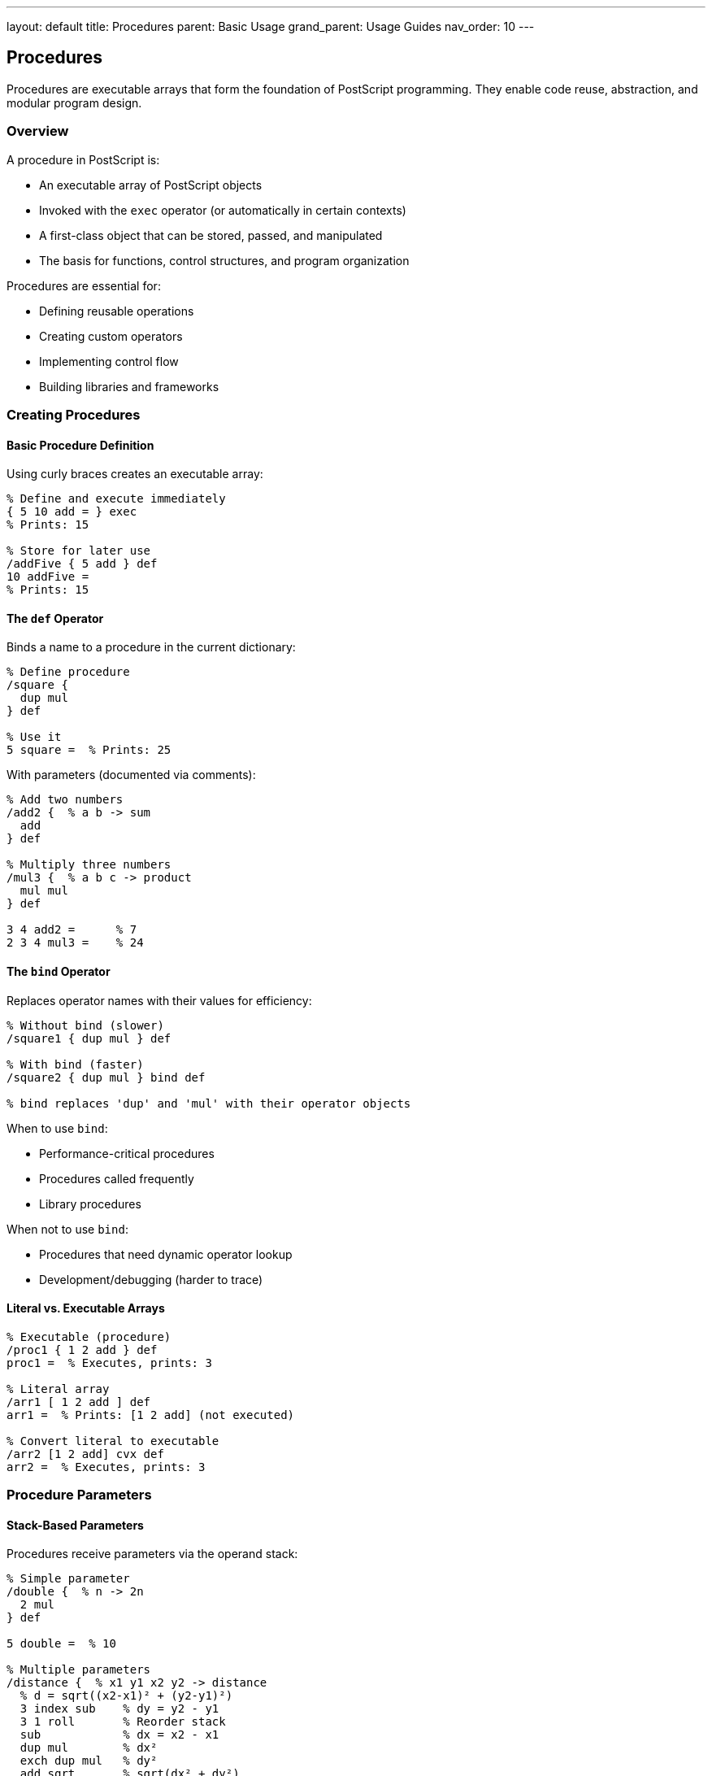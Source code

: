 ---
layout: default
title: Procedures
parent: Basic Usage
grand_parent: Usage Guides
nav_order: 10
---

== Procedures

Procedures are executable arrays that form the foundation of PostScript programming. They enable code reuse, abstraction, and modular program design.

=== Overview

A procedure in PostScript is:

* An executable array of PostScript objects
* Invoked with the `exec` operator (or automatically in certain contexts)
* A first-class object that can be stored, passed, and manipulated
* The basis for functions, control structures, and program organization

Procedures are essential for:

* Defining reusable operations
* Creating custom operators
* Implementing control flow
* Building libraries and frameworks

=== Creating Procedures

==== Basic Procedure Definition

Using curly braces creates an executable array:

[source,postscript]
----
% Define and execute immediately
{ 5 10 add = } exec
% Prints: 15

% Store for later use
/addFive { 5 add } def
10 addFive =
% Prints: 15
----

==== The `def` Operator

Binds a name to a procedure in the current dictionary:

[source,postscript]
----
% Define procedure
/square {
  dup mul
} def

% Use it
5 square =  % Prints: 25
----

With parameters (documented via comments):

[source,postscript]
----
% Add two numbers
/add2 {  % a b -> sum
  add
} def

% Multiply three numbers
/mul3 {  % a b c -> product
  mul mul
} def

3 4 add2 =      % 7
2 3 4 mul3 =    % 24
----

==== The `bind` Operator

Replaces operator names with their values for efficiency:

[source,postscript]
----
% Without bind (slower)
/square1 { dup mul } def

% With bind (faster)
/square2 { dup mul } bind def

% bind replaces 'dup' and 'mul' with their operator objects
----

When to use `bind`:

* Performance-critical procedures
* Procedures called frequently
* Library procedures

When not to use `bind`:

* Procedures that need dynamic operator lookup
* Development/debugging (harder to trace)

==== Literal vs. Executable Arrays

[source,postscript]
----
% Executable (procedure)
/proc1 { 1 2 add } def
proc1 =  % Executes, prints: 3

% Literal array
/arr1 [ 1 2 add ] def
arr1 =  % Prints: [1 2 add] (not executed)

% Convert literal to executable
/arr2 [1 2 add] cvx def
arr2 =  % Executes, prints: 3
----

=== Procedure Parameters

==== Stack-Based Parameters

Procedures receive parameters via the operand stack:

[source,postscript]
----
% Simple parameter
/double {  % n -> 2n
  2 mul
} def

5 double =  % 10

% Multiple parameters
/distance {  % x1 y1 x2 y2 -> distance
  % d = sqrt((x2-x1)² + (y2-y1)²)
  3 index sub    % dy = y2 - y1
  3 1 roll       % Reorder stack
  sub            % dx = x2 - x1
  dup mul        % dx²
  exch dup mul   % dy²
  add sqrt       % sqrt(dx² + dy²)
} def

0 0 3 4 distance =  % 5.0
----

==== Named Parameters Using Dictionaries

[source,postscript]
----
% Create local scope for parameters
/rectangle {  % x y width height -> -
  4 dict begin
    /height exch def
    /width exch def
    /y exch def
    /x exch def

    newpath
    x y moveto
    width 0 rlineto
    0 height rlineto
    width neg 0 rlineto
    closepath
  end
} def

% Usage
100 100 200 150 rectangle
stroke
----

==== Optional Parameters

[source,postscript]
----
% Procedure with default value
/drawCircle {  % x y radius [color] -> -
  % Check stack depth for optional color
  count 3 gt {
    % Color provided
    4 dict begin
      aload pop setrgbcolor
      /r exch def
      /y exch def
      /x exch def
    end
  } {
    % No color, use default
    3 dict begin
      /r exch def
      /y exch def
      /x exch def
      0 setgray
    end
  } ifelse

  newpath
  x y r 0 360 arc
  fill
} def

% Usage
100 100 50 drawCircle              % Black circle
200 200 50 [1 0 0] drawCircle      % Red circle
----

==== Variable Arguments

[source,postscript]
----
% Sum any number of arguments
/sum {  % n args... -> sum
  1 dict begin
    /n exch def
    /total 0 def

    n {
      total add /total exch def
    } repeat

    total
  end
} def

% Usage
3 10 20 30 sum =      % 60
5 1 2 3 4 5 sum =     % 15
----

=== Return Values

==== Returning Single Values

[source,postscript]
----
% Return value left on stack
/square {  % n -> n²
  dup mul
} def

5 square =  % 25
----

==== Returning Multiple Values

[source,postscript]
----
% Return width and height
/getSize {  % -> width height
  612 792
} def

getSize  % Stack: 612 792
exch =   % Prints: 792
=        % Prints: 612
----

==== Returning Composite Objects

[source,postscript]
----
% Return array
/makePoint {  % x y -> [x y]
  2 array astore
} def

100 200 makePoint
% Returns [100 200]

% Return dictionary
/makePerson {  % name age -> person
  2 dict begin
    /age exch def
    /name exch def
    currentdict
  end
} def

(John) 30 makePerson
% Returns person dictionary
----

=== Control Flow in Procedures

==== Conditional Execution

[source,postscript]
----
% if/ifelse in procedures
/abs {  % n -> |n|
  dup 0 lt {
    neg
  } if
} def

-5 abs =  % 5

/max {  % a b -> max(a,b)
  2 copy gt {
    exch
  } if
  pop
} def

3 7 max =  % 7
----

==== Loops

[source,postscript]
----
% for loop in procedure
/factorial {  % n -> n!
  1 dict begin
    /n exch def
    /result 1 def

    1 1 n {
      result mul /result exch def
    } for

    result
  end
} def

5 factorial =  % 120

% repeat loop
/stars {  % count -> -
  {
    (*) print
  } repeat
  () print
} def

10 stars  % Prints: **********
----

==== Early Return

[source,postscript]
----
% Use stop/stopped for early return
/findFirst {  % array value -> index/-1
  2 dict begin
    /value exch def
    /arr exch def
    /result -1 def

    {
      0 1 arr length 1 sub {
        /i exch def
        arr i get value eq {
          /result i def
          stop  % Early exit
        } if
      } for
    } stopped pop

    result
  end
} def

[10 20 30 40] 30 findFirst =  % 2
[10 20 30 40] 99 findFirst =  % -1
----

=== Procedure Patterns

==== Pattern 1: Factory Pattern

[source,postscript]
----
% Create configured procedures
/makeAdder {  % n -> procedure
  1 dict begin
    /addend exch def

    { addend add } bind
  end
} def

% Create specialized procedures
/add5 5 makeAdder def
/add10 10 makeAdder def

3 add5 =   % 8
3 add10 =  % 13
----

==== Pattern 2: Closure Pattern

[source,postscript]
----
% Procedure with enclosed state
/makeCounter {  % -> counter
  5 dict begin
    /count 0 def

    % Return object with methods
    <<
      /increment {
        /count count 1 add def
      } bind
      /decrement {
        /count count 1 sub def
      } bind
      /getValue {
        count
      } bind
      /reset {  % newValue -> -
        /count exch def
      } bind
    >>
  end
} def

% Usage
makeCounter /counter exch def
counter /increment get exec
counter /increment get exec
counter /getValue get exec =  % 2
----

==== Pattern 3: Callback Pattern

[source,postscript]
----
% Execute callback for each element
/forEach {  % array callback -> -
  exch {
    1 index exec
  } forall
  pop
} def

% Usage
[1 2 3 4 5] {
  dup mul =
} forEach
% Prints: 1, 4, 9, 16, 25
----

==== Pattern 4: Pipeline Pattern

[source,postscript]
----
% Chain procedures together
/compose {  % proc1 proc2 -> composedProc
  [
    3 -1 roll exec
    3 -1 roll exec
  ] cvx
} def

% Create pipeline
/double { 2 mul } def
/addTen { 10 add } def
/doubleAndAdd double addTen compose def

5 doubleAndAdd =  % 20 (5*2 + 10)
----

==== Pattern 5: Memoization Pattern

[source,postscript]
----
% Cache procedure results
/memoize {  % procedure -> memoizedProcedure
  1 dict begin
    /proc exch def
    /cache 100 dict def

    {
      dup cache exch known {
        cache exch get
      } {
        dup cache exch
        2 index proc exec
        dup 4 1 roll put
      } ifelse
    } bind
  end
} def

% Memoized fibonacci
/fib {
  dup 2 lt {
  } {
    dup 1 sub fib
    exch 2 sub fib
    add
  } ifelse
} def

/fastFib fib memoize def

10 fastFib =  % Much faster on repeated calls
----

=== Recursion

==== Simple Recursion

[source,postscript]
----
% Factorial using recursion
/factorial {  % n -> n!
  dup 1 le {
    pop 1
  } {
    dup 1 sub factorial mul
  } ifelse
} def

5 factorial =  % 120
----

==== Tail Recursion

[source,postscript]
----
% Tail-recursive factorial
/factorialTail {  % n accumulator -> n!
  exch dup 1 le {
    pop
  } {
    dup 1 sub
    3 -1 roll mul
    factorialTail
  } ifelse
} def

/factorial {  % n -> n!
  1 factorialTail
} def

5 factorial =  % 120
----

==== Tree Traversal

[source,postscript]
----
% Recursive tree traversal
/traverse {  % node procedure -> -
  exch dup null eq {
    pop pop
  } {
    dup /value get 2 index exec
    dup /left get 2 index traverse
    exch /right get exch traverse
  } ifelse
} def

% Create tree node
/node {  % value left right -> node
  <<
    /right 3 -1 roll
    /left 3 -1 roll
    /value 3 -1 roll
  >>
} def

% Build tree
5 null null node /leaf1 exch def
15 null null node /leaf2 exch def
10 leaf1 leaf2 node /root exch def

% Traverse and print
root { = } traverse
----

=== Higher-Order Procedures

==== Map Function

[source,postscript]
----
/map {  % array procedure -> mappedArray
  2 dict begin
    /proc exch def
    /arr exch def

    [
      arr {
        proc exec
      } forall
    ]
  end
} def

% Usage
[1 2 3 4 5] { dup mul } map
% Returns [1 4 9 16 25]
----

==== Filter Function

[source,postscript]
----
/filter {  % array predicate -> filteredArray
  2 dict begin
    /pred exch def
    /arr exch def

    [
      arr {
        dup pred exec {
        } {
          pop
        } ifelse
      } forall
    ]
  end
} def

% Usage - filter even numbers
[1 2 3 4 5 6] { 2 mod 0 eq } filter
% Returns [2 4 6]
----

==== Reduce Function

[source,postscript]
----
/reduce {  % array initial procedure -> result
  3 dict begin
    /proc exch def
    /acc exch def
    /arr exch def

    arr {
      acc exch proc exec
      /acc exch def
    } forall

    acc
  end
} def

% Usage - sum
[1 2 3 4 5] 0 { add } reduce
% Returns 15

% Product
[1 2 3 4 5] 1 { mul } reduce
% Returns 120
----

==== Sort Function

[source,postscript]
----
/sort {  % array comparator -> sortedArray
  2 dict begin
    /comp exch def
    /arr exch def

    % Bubble sort
    0 1 arr length 2 sub {
      /i exch def
      0 1 arr length 2 sub i sub {
        /j exch def

        arr j get arr j 1 add get comp exec {
          % Swap
          /temp arr j get def
          arr j arr j 1 add get put
          arr j 1 add temp put
        } if
      } for
    } for

    arr
  end
} def

% Usage - ascending order
[5 2 8 1 9] { gt } sort
% Returns [1 2 5 8 9]

% Descending order
[5 2 8 1 9] { lt } sort
% Returns [9 8 5 2 1]
----

=== Procedure Composition

==== Function Composition

[source,postscript]
----
% Compose two functions
/compose {  % f g -> (f ∘ g)
  2 dict begin
    /g exch def
    /f exch def

    {
      g exec
      f exec
    } bind
  end
} def

% Example
/inc { 1 add } def
/double { 2 mul } def
/incAndDouble inc double compose def

5 incAndDouble =  % 12 ((5+1)*2)
----

==== Pipeline Builder

[source,postscript]
----
% Build processing pipeline
/pipeline {  % [proc1 proc2 ... procN] -> composedProc
  1 dict begin
    /procs exch def

    {
      procs {
        exec
      } forall
    } bind
  end
} def

% Usage
[
  { 2 mul }      % Double
  { 10 add }     % Add 10
  { dup mul }    % Square
] pipeline /process exch def

5 process =  % 400 ((5*2+10)²)
----

=== Practical Procedure Examples

==== Example 1: Drawing Library

[source,postscript]
----
% Reusable drawing procedures
/drawCircle {  % x y radius -> -
  0 360 arc stroke
} def

/fillCircle {  % x y radius -> -
  0 360 arc fill
} def

/drawRect {  % x y width height -> -
  4 dict begin
    /h exch def /w exch def
    /y exch def /x exch def
    newpath
    x y moveto
    w 0 rlineto
    0 h rlineto
    w neg 0 rlineto
    closepath
    stroke
  end
} def

/fillRect {  % x y width height -> -
  4 dict begin
    /h exch def /w exch def
    /y exch def /x exch def
    newpath
    x y moveto
    w 0 rlineto
    0 h rlineto
    w neg 0 rlineto
    closepath
    fill
  end
} def

% Usage
100 100 50 drawCircle
200 200 100 80 fillRect
----

==== Example 2: String Utilities

[source,postscript]
----
% String manipulation procedures
/uppercase {  % string -> UPPERCASE
  dup length string
  0 1 2 index length 1 sub {
    2 copy
    3 index exch get
    dup 97 ge exch 122 le and {
      32 sub
    } if
    put
  } for
  exch pop
} def

/trim {  % string -> trimmedString
  % Remove leading/trailing spaces
  dup
  % Find first non-space
  0 exch {
    dup 32 ne { exit } if
    pop
    1 add
  } forall

  exch dup length 1 sub exch
  % Find last non-space
  dup length 1 sub -1 0 {
    2 copy get 32 ne { exit } if
    pop
  } for

  2 index sub 1 add
  getinterval
} def
----

==== Example 3: Math Library

[source,postscript]
----
% Mathematical procedures
/min {  % a b -> min(a,b)
  2 copy lt { exch } if pop
} def

/max {  % a b -> max(a,b)
  2 copy gt { exch } if pop
} def

/clamp {  % value min max -> clampedValue
  2 index 2 index lt {
    3 1 roll pop pop
  } {
    2 index 1 index gt {
      3 -1 roll pop exch pop
    } {
      pop pop
    } ifelse
  } ifelse
} def

/lerp {  % a b t -> interpolated
  3 dict begin
    /t exch def
    /b exch def
    /a exch def

    a 1 t sub mul b t mul add
  end
} def

% Usage
5 10 0.5 lerp =  % 7.5
----

==== Example 4: Animation Helpers

[source,postscript]
----
% Easing functions
/easeInQuad {  % t -> eased_t
  dup mul
} def

/easeOutQuad {  % t -> eased_t
  dup neg 1 add dup mul neg 1 add
} def

/easeInOutQuad {  % t -> eased_t
  dup 2 mul
  dup 1 lt {
    dup mul 2 div
  } {
    1 sub dup neg 2 mul 1 add mul 2 div neg 1 add
  } ifelse
} def

% Animate value
/animate {  % start end duration easing -> -
  4 dict begin
    /easing exch def
    /duration exch def
    /endVal exch def
    /startVal exch def

    0 1 duration {
      /frame exch def
      /t frame duration div def
      /easedT t easing exec def
      /value startVal endVal startVal sub easedT mul add def

      % Use value here
      value =
    } for
  end
} def

% Animate from 0 to 100 over 10 frames with ease-in
0 100 10 { easeInQuad } animate
----

=== Best Practices

==== Document Procedure Signatures

[source,postscript]
----
% Good: documented signature
/calculateArea {  % width height -> area
  mul
} def

% Bad: no documentation
/calculateArea {
  mul
} def
----

==== Use Descriptive Names

[source,postscript]
----
% Good: clear purpose
/convertInchesToPoints { 72 mul } def
/drawRoundedRectangle { ... } def

% Bad: unclear
/cip { 72 mul } def
/drr { ... } def
----

==== Keep Procedures Focused

[source,postscript]
----
% Good: single responsibility
/calculateDistance {  % x1 y1 x2 y2 -> distance
  % ... just calculates distance
} def

/drawLine {  % x1 y1 x2 y2 -> -
  % ... just draws line
} def

% Bad: multiple responsibilities
/calculateAndDrawLine {
  % ... calculates AND draws
} def
----

==== Use Local Variables

[source,postscript]
----
% Good: local scope
/drawBox {  % x y w h -> -
  5 dict begin
    /h exch def
    /w exch def
    /y exch def
    /x exch def
    % Use x, y, w, h
  end
} def

% Bad: complex stack manipulation
/drawBox {
  4 2 roll
  2 copy
  % ... hard to follow
} def
----

==== Bind Performance-Critical Procedures

[source,postscript]
----
% Good: bound for performance
/fastSquare { dup mul } bind def

% OK: not bound for flexibility
/square { dup mul } def
----

=== Common Pitfalls

==== Forgetting to Balance Stack

[source,postscript]
----
% Wrong: leaves values on stack
/badProc {
  10 20
  add
  30  % Oops! Extra value
} def

% Correct: clean stack
/goodProc {
  10 20 add
} def
----

==== Incorrect Parameter Count

[source,postscript]
----
% Wrong: expects 2, gets 1
/add2 { add } def
5 add2  % ERROR: stackunderflow

% Correct: check/document parameters
/add2 {  % a b -> sum
  add
} def
5 10 add2  % OK
----

==== Modifying Shared State

[source,postscript]
----
% Dangerous: global state
/counter 0 def
/increment {
  /counter counter 1 add def
} def

% Better: return new value
/increment {  % value -> value+1
  1 add
} def
----

==== Not Using `bind` Appropriately

[source,postscript]
----
% Problem: redefined operators affect procedure
/mul { add } def  % Redefine mul!
/square { dup mul } def  % Uses redefined mul
5 square =  % Returns 10, not 25!

% Solution: use bind
/square { dup mul } bind def
5 square =  % Returns 25 (correct)
----

=== Performance Considerations

==== Inline Small Procedures

[source,postscript]
----
% Sometimes inlining is faster than procedure call
% Instead of:
/add5 { 5 add } def
x add5

% Consider:
x 5 add
----

==== Use `bind` for Frequently-Called Procedures

[source,postscript]
----
% Bind frequently-used procedures
/square { dup mul } bind def
/distance {
  % ... complex calculation
} bind def
----

==== Avoid Excessive Recursion

[source,postscript]
----
% Recursive (may overflow)
/sum {
  dup 0 eq {
    pop 0
  } {
    dup 1 sub sum add
  } ifelse
} def

% Iterative (better)
/sum {  % n -> sum
  0 exch
  1 1 3 -1 roll {
    add
  } for
} def
----

=== See Also

* link:/docs/syntax/procedures/[Procedure Syntax] - Syntax details
* link:/docs/usage/basic/arrays/[Arrays] - Array operations
* link:/docs/usage/basic/composite-objects/[Composite Objects] - Complex data structures
* link:/docs/commands/references/[Control Flow Commands] - Control structures
* link:/docs/commands/references/exec/[exec] - Execute procedure
* link:/docs/commands/references/def/[def] - Define procedure
* link:/docs/usage/debugging/[Debugging] - Debugging procedures
